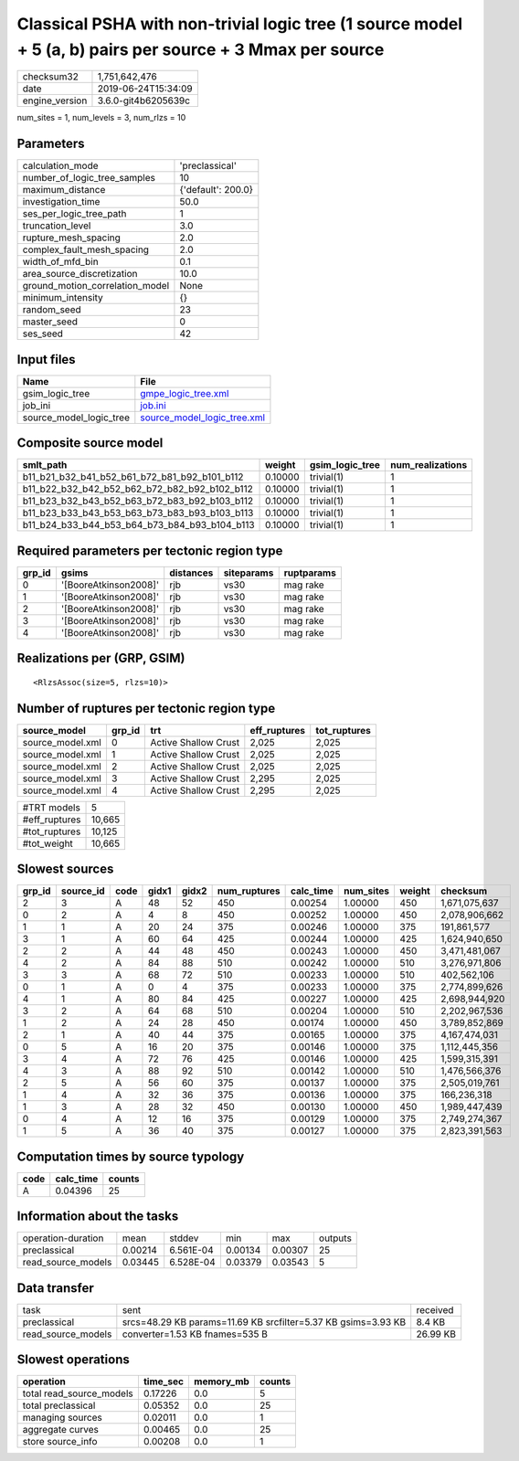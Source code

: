 Classical PSHA with non-trivial logic tree (1 source model + 5 (a, b) pairs per source + 3 Mmax per source
==========================================================================================================

============== ===================
checksum32     1,751,642,476      
date           2019-06-24T15:34:09
engine_version 3.6.0-git4b6205639c
============== ===================

num_sites = 1, num_levels = 3, num_rlzs = 10

Parameters
----------
=============================== ==================
calculation_mode                'preclassical'    
number_of_logic_tree_samples    10                
maximum_distance                {'default': 200.0}
investigation_time              50.0              
ses_per_logic_tree_path         1                 
truncation_level                3.0               
rupture_mesh_spacing            2.0               
complex_fault_mesh_spacing      2.0               
width_of_mfd_bin                0.1               
area_source_discretization      10.0              
ground_motion_correlation_model None              
minimum_intensity               {}                
random_seed                     23                
master_seed                     0                 
ses_seed                        42                
=============================== ==================

Input files
-----------
======================= ============================================================
Name                    File                                                        
======================= ============================================================
gsim_logic_tree         `gmpe_logic_tree.xml <gmpe_logic_tree.xml>`_                
job_ini                 `job.ini <job.ini>`_                                        
source_model_logic_tree `source_model_logic_tree.xml <source_model_logic_tree.xml>`_
======================= ============================================================

Composite source model
----------------------
============================================= ======= =============== ================
smlt_path                                     weight  gsim_logic_tree num_realizations
============================================= ======= =============== ================
b11_b21_b32_b41_b52_b61_b72_b81_b92_b101_b112 0.10000 trivial(1)      1               
b11_b22_b32_b42_b52_b62_b72_b82_b92_b102_b112 0.10000 trivial(1)      1               
b11_b23_b32_b43_b52_b63_b72_b83_b92_b103_b112 0.10000 trivial(1)      1               
b11_b23_b33_b43_b53_b63_b73_b83_b93_b103_b113 0.10000 trivial(1)      1               
b11_b24_b33_b44_b53_b64_b73_b84_b93_b104_b113 0.10000 trivial(1)      1               
============================================= ======= =============== ================

Required parameters per tectonic region type
--------------------------------------------
====== ===================== ========= ========== ==========
grp_id gsims                 distances siteparams ruptparams
====== ===================== ========= ========== ==========
0      '[BooreAtkinson2008]' rjb       vs30       mag rake  
1      '[BooreAtkinson2008]' rjb       vs30       mag rake  
2      '[BooreAtkinson2008]' rjb       vs30       mag rake  
3      '[BooreAtkinson2008]' rjb       vs30       mag rake  
4      '[BooreAtkinson2008]' rjb       vs30       mag rake  
====== ===================== ========= ========== ==========

Realizations per (GRP, GSIM)
----------------------------

::

  <RlzsAssoc(size=5, rlzs=10)>

Number of ruptures per tectonic region type
-------------------------------------------
================ ====== ==================== ============ ============
source_model     grp_id trt                  eff_ruptures tot_ruptures
================ ====== ==================== ============ ============
source_model.xml 0      Active Shallow Crust 2,025        2,025       
source_model.xml 1      Active Shallow Crust 2,025        2,025       
source_model.xml 2      Active Shallow Crust 2,025        2,025       
source_model.xml 3      Active Shallow Crust 2,295        2,025       
source_model.xml 4      Active Shallow Crust 2,295        2,025       
================ ====== ==================== ============ ============

============= ======
#TRT models   5     
#eff_ruptures 10,665
#tot_ruptures 10,125
#tot_weight   10,665
============= ======

Slowest sources
---------------
====== ========= ==== ===== ===== ============ ========= ========= ====== =============
grp_id source_id code gidx1 gidx2 num_ruptures calc_time num_sites weight checksum     
====== ========= ==== ===== ===== ============ ========= ========= ====== =============
2      3         A    48    52    450          0.00254   1.00000   450    1,671,075,637
0      2         A    4     8     450          0.00252   1.00000   450    2,078,906,662
1      1         A    20    24    375          0.00246   1.00000   375    191,861,577  
3      1         A    60    64    425          0.00244   1.00000   425    1,624,940,650
2      2         A    44    48    450          0.00243   1.00000   450    3,471,481,067
4      2         A    84    88    510          0.00242   1.00000   510    3,276,971,806
3      3         A    68    72    510          0.00233   1.00000   510    402,562,106  
0      1         A    0     4     375          0.00233   1.00000   375    2,774,899,626
4      1         A    80    84    425          0.00227   1.00000   425    2,698,944,920
3      2         A    64    68    510          0.00204   1.00000   510    2,202,967,536
1      2         A    24    28    450          0.00174   1.00000   450    3,789,852,869
2      1         A    40    44    375          0.00165   1.00000   375    4,167,474,031
0      5         A    16    20    375          0.00146   1.00000   375    1,112,445,356
3      4         A    72    76    425          0.00146   1.00000   425    1,599,315,391
4      3         A    88    92    510          0.00142   1.00000   510    1,476,566,376
2      5         A    56    60    375          0.00137   1.00000   375    2,505,019,761
1      4         A    32    36    375          0.00136   1.00000   375    166,236,318  
1      3         A    28    32    450          0.00130   1.00000   450    1,989,447,439
0      4         A    12    16    375          0.00129   1.00000   375    2,749,274,367
1      5         A    36    40    375          0.00127   1.00000   375    2,823,391,563
====== ========= ==== ===== ===== ============ ========= ========= ====== =============

Computation times by source typology
------------------------------------
==== ========= ======
code calc_time counts
==== ========= ======
A    0.04396   25    
==== ========= ======

Information about the tasks
---------------------------
================== ======= ========= ======= ======= =======
operation-duration mean    stddev    min     max     outputs
preclassical       0.00214 6.561E-04 0.00134 0.00307 25     
read_source_models 0.03445 6.528E-04 0.03379 0.03543 5      
================== ======= ========= ======= ======= =======

Data transfer
-------------
================== ============================================================= ========
task               sent                                                          received
preclassical       srcs=48.29 KB params=11.69 KB srcfilter=5.37 KB gsims=3.93 KB 8.4 KB  
read_source_models converter=1.53 KB fnames=535 B                                26.99 KB
================== ============================================================= ========

Slowest operations
------------------
======================== ======== ========= ======
operation                time_sec memory_mb counts
======================== ======== ========= ======
total read_source_models 0.17226  0.0       5     
total preclassical       0.05352  0.0       25    
managing sources         0.02011  0.0       1     
aggregate curves         0.00465  0.0       25    
store source_info        0.00208  0.0       1     
======================== ======== ========= ======